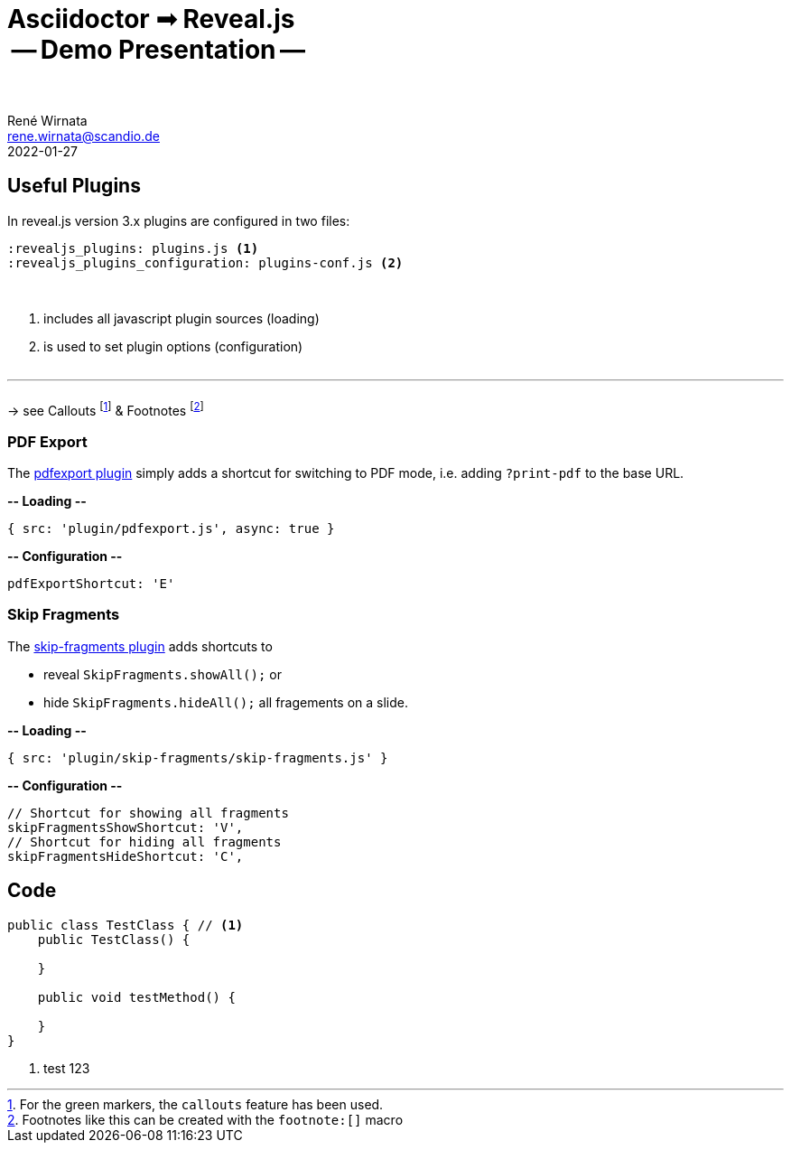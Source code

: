 = Asciidoctor ➟ Reveal.js pass:q[<br><span id="subtitle">] -- Demo Presentation -- pass:q[</span><br><br>]
René Wirnata <rene.wirnata@scandio.de>
2022-01-27
// -- asciidoc settings --
:icons: font
:hide-uri-scheme:
:figure-caption!:
:source-highlighter: highlightjs
:highlightjs-languages: asciidoc
:customcss: custom.css
// -- reveal.js settings -- (see https://docs.asciidoctor.org/reveal.js-converter/latest/converter/revealjs-options/)
:revealjsdir: reveal.js
:revealjs_plugins: plugins.js
:revealjs_plugins_configuration: plugins-conf.js
:revealjs_center: false
:revealjs_totalTime: 1800
:revealjs_transition: fade
:revealjs_transitionSpeed: slow
:revealjs_controls: false
:revealjs_navigationMode: linear
:revealjs_hash: true
:revealjs_fragmentInURL: true
:revealjs_slideNumber: c/t
// -- pdf export options --
:revealjs_pdfseparatefragments: false
:revealjs_pdfmaxpagesperslide: 1
// -- custom attributes -- (see https://discuss.asciidoctor.org/Getting-blank-lines-in-AsciiDoc-td47.html)
:blank: pass:[ +]
:vsp12: pass:[<p style="margin-bottom:0.50em; display:flex"></p>]
:vsp13: pass:[<p style="margin-bottom:0.33em; display:flex"></p>]
:hsp2: pass:a[{nbsp} {nbsp}]
:hsp3: pass:a[{nbsp} {nbsp} {nbsp}]
:hsp9: pass:a[{hsp3} {hsp3} {hsp3}]


== Useful Plugins

In reveal.js version 3.x plugins are configured in two files:


[source,linenums]
----
:revealjs_plugins: plugins.js <1>
:revealjs_plugins_configuration: plugins-conf.js <2>
----

{blank}

<1> includes all javascript plugin sources (loading)
<2> is used to set plugin options (configuration)

{vsp12}

---

{vsp12}
-> see Callouts
footnote:[For the green markers, the `callouts` feature has been used.]
& Footnotes
footnote:[Footnotes like this can be created with the `footnote:[\]` macro]



=== PDF Export

The https://github.com/McShelby/reveal-pdfexport[pdfexport plugin] simply
adds a shortcut for switching to PDF mode, i.e. adding `?print-pdf` to the base
URL.

*-- Loading --*

[source,javascript,linenums]
----
{ src: 'plugin/pdfexport.js', async: true }
----

*-- Configuration --*

[source,javascript,linenums]
----
pdfExportShortcut: 'E'
----


=== Skip Fragments

The https://github.com/PiDayDev/reveal-skip-fragments[skip-fragments plugin]
adds shortcuts to

[%step]
* reveal `SkipFragments.showAll();` or
* hide `SkipFragments.hideAll();` all fragements on a slide.

*-- Loading --*

[source,javascript,linenums]
----
{ src: 'plugin/skip-fragments/skip-fragments.js' }
----

*-- Configuration --*

[source,javascript,linenums]
----
// Shortcut for showing all fragments
skipFragmentsShowShortcut: 'V',
// Shortcut for hiding all fragments
skipFragmentsHideShortcut: 'C',
----


== Code

[source,java,linenums,highlight='1..9|2..4|6..8']
----
public class TestClass { // <1>
    public TestClass() {

    }

    public void testMethod() {

    }
}
----

<1> test 123

